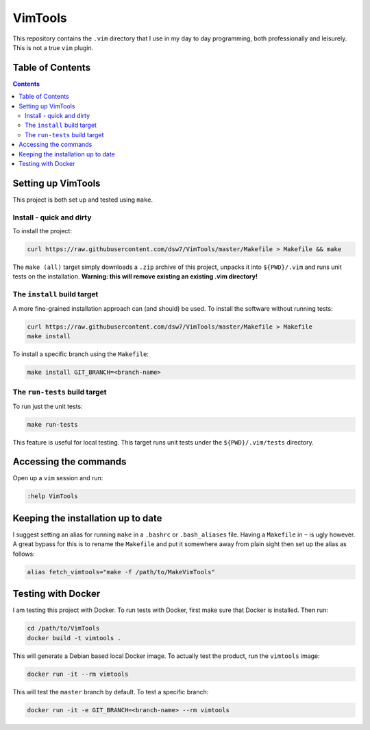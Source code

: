 VimTools
==================================================
This repository contains the ``.vim`` directory that I use in my day to day programming, both professionally and leisurely.
This is not a true ``vim`` plugin.

Table of Contents
--------------------------------------------------
.. contents::
    :depth: 2

Setting up VimTools
--------------------------------------------------
This project is both set up and tested using ``make``.

Install - quick and dirty
^^^^^^^^^^^^^^^^^^^^^^^^^^^^^^^^^^^^^^^^^^^^^^^^^^
To install the project:

.. code-block:: shell

    curl https://raw.githubusercontent.com/dsw7/VimTools/master/Makefile > Makefile && make

The ``make (all)`` target simply downloads a ``.zip`` archive of this project, unpacks it into ``${PWD}/.vim`` and
runs unit tests on the installation. **Warning: this will remove existing an existing .vim directory!**

The ``install`` build target
^^^^^^^^^^^^^^^^^^^^^^^^^^^^^^^^^^^^^^^^^^^^^^^^^^
A more fine-grained installation approach can (and should) be used. To install the software without running tests:

.. code-block:: shell

    curl https://raw.githubusercontent.com/dsw7/VimTools/master/Makefile > Makefile
    make install

To install a specific branch using the ``Makefile``:

.. code-block:: shell

    make install GIT_BRANCH=<branch-name>

The ``run-tests`` build target
^^^^^^^^^^^^^^^^^^^^^^^^^^^^^^^^^^^^^^^^^^^^^^^^^^
To run just the unit tests:

.. code-block:: shell

    make run-tests

This feature is useful for local testing. This target runs unit tests under the ``${PWD}/.vim/tests`` directory.

Accessing the commands
--------------------------------------------------
Open up a ``vim`` session and run:

.. code-block::

    :help VimTools

Keeping the installation up to date
--------------------------------------------------
I suggest setting an alias for running ``make`` in a ``.bashrc`` or ``.bash_aliases`` file.
Having a ``Makefile`` in ``~`` is ugly however. A great bypass for this is to rename the
``Makefile`` and put it somewhere away from plain sight then set up the alias as follows:

.. code-block:: shell

    alias fetch_vimtools="make -f /path/to/MakeVimTools"

Testing with Docker
--------------------------------------------------
I am testing this project with Docker. To run tests with Docker, first make sure that Docker is installed. Then run:

.. code-block:: shell

    cd /path/to/VimTools
    docker build -t vimtools .

This will generate a Debian based local Docker image. To actually test the product, run the ``vimtools`` image:

.. code-block:: shell

    docker run -it --rm vimtools

This will test the ``master`` branch by default. To test a specific branch:

.. code-block:: shell

    docker run -it -e GIT_BRANCH=<branch-name> --rm vimtools
